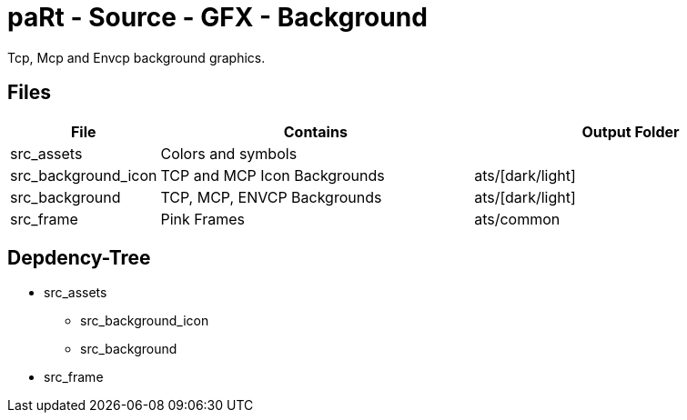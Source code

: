# paRt - Source - GFX - Background

Tcp, Mcp and Envcp background graphics.

## Files

[cols="0%,100%,100%"]
|===
|File |Contains |Output Folder

|src_assets |Colors and symbols |
|src_background_icon |TCP and MCP Icon Backgrounds |ats/[dark/light]
|src_background |TCP, MCP, ENVCP Backgrounds |ats/[dark/light]
|src_frame |Pink Frames |ats/common
|===

## Depdency-Tree

* src_assets
** src_background_icon
** src_background
* src_frame